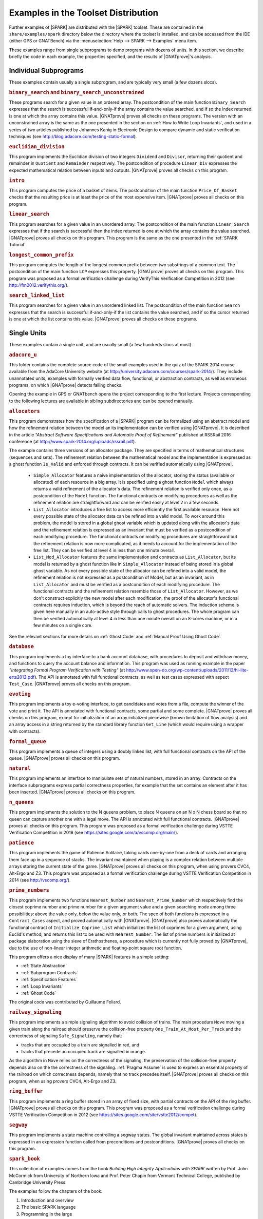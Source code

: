 .. _Examples in the Toolset Distribution:

Examples in the Toolset Distribution
====================================

Further examples of |SPARK| are distributed with the |SPARK| toolset. These are
contained in the ``share/examples/spark`` directory below the directory where
the toolset is installed, and can be accessed from the IDE (either GPS or
GNATBench) via the :menuselection:`Help --> SPARK --> Examples` menu item.

These examples range from single subprograms to demo programs with dozens of
units. In this section, we describe briefly the code in each example, the
properties specified, and the results of |GNATprove|'s analysis.

Individual Subprograms
----------------------

These examples contain usually a single subprogram, and are typically very
small (a few dozens slocs).

.. rubric:: ``binary_search`` and ``binary_search_unconstrained``

These programs search for a given value in an ordered array. The postcondition
of the main function ``Binary_Search`` expresses that the search is successful
if-and-only-if the array contains the value searched, and if so the index
returned is one at which the array contains this value. |GNATprove| proves all
checks on these programs. The version with an unconstrained array is the same
as the one presented in the section on :ref:`How to Write Loop Invariants`, and
used in a series of two articles published by Johannes Kanig in Electronic
Design to compare dynamic and static verification techniques (see
http://blog.adacore.com/testing-static-formal).

.. rubric:: ``euclidian_division``

This program implements the Euclidian division of two integers ``Dividend`` and
``Divisor``, returning their quotient and remainder in ``Quotient`` and
``Remainder`` respectively. The postcondition of procedure ``Linear_Div``
expresses the expected mathematical relation between inputs and
outputs. |GNATprove| proves all checks on this program.

.. rubric:: ``intro``

This program computes the price of a basket of items. The postcondition of the
main function ``Price_Of_Basket`` checks that the resulting price is at least
the price of the most expensive item. |GNATprove| proves all checks on this
program.

.. rubric:: ``linear_search``

This program searches for a given value in an unordered array. The
postcondition of the main function ``Linear_Search`` expresses that if the
search is successful then the index returned is one at which the array contains
the value searched. |GNATprove| proves all checks on this program. This program
is the same as the one presented in the :ref:`SPARK Tutorial`.

.. rubric:: ``longest_common_prefix``

This program computes the length of the longest common prefix between two
substrings of a common text. The postcondition of the main function ``LCP``
expresses this property. |GNATprove| proves all checks on this program. This
program was proposed as a formal verification challenge during VerifyThis
Verification Competition in 2012 (see http://fm2012.verifythis.org/).

.. rubric:: ``search_linked_list``

This program searches for a given value in an unordered linked list. The
postcondition of the main function ``Search`` expresses that the search is
successful if-and-only-if the list contains the value searched, and if so the
cursor returned is one at which the list contains this value. |GNATprove|
proves all checks on these programs.

Single Units
------------

These examples contain a single unit, and are usually small (a few hundreds
slocs at most).

.. rubric:: ``adacore_u``

This folder contains the complete source code of the small examples used in the
quiz of the SPARK 2014 course available from the AdaCore University website (at
http://university.adacore.com/courses/spark-2014/). They include unannotated
units, examples with formally verified data flow, functional, or abstraction
contracts, as well as erroneous programs, on which |GNATprove| detects failing
checks.

Opening the example in GPS or GNATbench opens the project corresponding to the
first lecture. Projects corresponding to the following lectures are available
in sibling subdirectories and can be opened manually.

.. rubric:: ``allocators``

This program demonstrates how the specification of a |SPARK| program can be
formalized using an abstract model and how the refinement relation between the
model an its implementation can be verified using |GNATprove|. It is described
in the article
`"Abstract Software Specifications and Automatic Proof of Refinement"`
published at RSSRail 2016 conference
(at http://www.spark-2014.org/uploads/rssrail.pdf).

The example contains three versions of an allocator package. They are specified
in terms of mathematical structures (sequences and sets). The refinement
relation between the mathematical model and the implementation is expressed as a
ghost function ``Is_Valid`` and enforced through contracts. It can be verified
automatically using |GNATprove|.

 * ``Simple_Allocator`` features a naive implementation of the allocator,
   storing the status (available or allocated) of each resource in a big array.
   It is specified using a ghost function ``Model`` which always returns a
   valid refinement of the allocator's data. The refinement relation is
   verified only once, as a postcondition of the ``Model`` function. The
   functional contracts on modifying procedures as well as the refinement
   relation are straightforward and can be verified easily at level 2 in
   a few seconds.

 * ``List_Allocator`` introduces a free list to access more efficiently the
   first available resource. Here not every possible state of the allocator
   data can be refined into a valid model. To work around this problem, the
   model is stored in a global ghost variable which is updated along with the
   allocator's data and the refinement relation is expressed as an invariant
   that must be verified as a postcondition of each modifying procedure. The
   functional contracts on modifying procedures are straightforward but the
   refinement relation is now more complicated, as it needs to account for the
   implementation of the free list. They can be verified at level 4 in less
   than one minute overall.

 * ``List_Mod_Allocator`` features the same implementation and contracts as
   ``List_Allocator``, but its model is returned by a ghost function like in
   ``Simple_Allocator`` instead of being stored in a global ghost variable. As
   not every possible state of the allocator can be refined into a valid model,
   the refinement relation is not expressed as a postcondition of Model, but as
   an invariant, as in ``List_Allocator`` and must be verified as a
   postcondition of each modifying procedure. The functional contracts and the
   refinement relation resemble those of ``List_Allocator``. However, as we
   don't construct explicitly the new model after each modification, the proof
   of the allocator's functional contracts requires induction, which is beyond
   the reach of automatic solvers. The induction scheme is given here manually
   in an auto-active style through calls to ghost procedures.  The whole
   program can then be verified automatically at level 4 in less than one
   minute overall on an 8-cores machine, or in a few minutes on a single core.

See the relevant sections for more details on :ref:`Ghost Code` and
:ref:`Manual Proof Using Ghost Code`.

.. rubric:: ``database``

This program implements a toy interface to a bank account database, with
procedures to deposit and withdraw money, and functions to query the account
balance and information. This program was used as running example in the paper
`"Integrating Formal Program Verification with Testing"` (at
http://www.open-do.org/wp-content/uploads/2011/12/hi-lite-erts2012.pdf). The
API is annotated with full functional contracts, as well as test cases
expressed with aspect ``Test_Case``. |GNATprove| proves all checks on this
program.

.. rubric:: ``evoting``

This program implements a toy e-voting interface, to get candidates and votes
from a file, compute the winner of the vote and print it. The API is annotated
with functional contracts, some partial and some complete. |GNATprove| proves
all checks on this program, except for initialization of an array initialized
piecewise (known limitation of flow analysis) and an array access in a string
returned by the standard library function ``Get_Line`` (which would require
using a wrapper with contracts).

.. rubric:: ``formal_queue``

This program implements a queue of integers using a doubly linked list, with
full functional contracts on the API of the queue. |GNATprove| proves all
checks on this program.

.. rubric:: ``natural``

This program implements an interface to manipulate sets of natural numbers,
stored in an array. Contracts on the interface subprograms express partial
correctness properties, for example that the set contains an element after it
has been inserted. |GNATprove| proves all checks on this program.

.. rubric:: ``n_queens``

This program implements the solution to the N queens problem, to place N queens
on an N x N chess board so that no queen can capture another one with a legal
move. The API is annotated with full functional contracts. |GNATprove| proves
all checks on this program. This program was proposed as a formal verification
challenge during VSTTE Verification Competition in 2019 (see
https://sites.google.com/a/vscomp.org/main/).

.. rubric:: ``patience``

This program implements the game of Patience Solitaire, taking cards one-by-one
from a deck of cards and arranging them face up in a sequence of stacks. The
invariant maintained when playing is a complex relation between multiple arrays
storing the current state of the game. |GNATprove| proves all checks on this
program, when using provers CVC4, Alt-Ergo and Z3. This program was proposed as
a formal verification challenge during VSTTE Verification Competition in 2014
(see http://vscomp.org/).

.. rubric:: ``prime_numbers``

This program implements two functions ``Nearest_Number`` and
``Nearest_Prime_Number`` which respectively find the closest coprime number and
prime number for a given argument value and a given searching mode among three
possibilities: above the value only, below the value only, or both. The spec of
both functions is expressed in a ``Contract_Cases`` aspect, and proved
automatically with |GNATprove|. |GNATprove| also proves automatically the
functional contract of ``Initialize_Coprime_List`` which initializes the list
of coprimes for a given argument, using Euclid's method, and returns this list
to be used with ``Nearest_Number``. The list of prime numbers is initialized at
package elaboration using the sieve of Erathosthenes, a procedure which is
currently not fully proved by |GNATprove|, due to the use of non-linear integer
arithmetic and floating-point square root function.

This program offers a nice display of many |SPARK| features in a simple setting:

* :ref:`State Abstraction`
* :ref:`Subprogram Contracts`
* :ref:`Specification Features`
* :ref:`Loop Invariants`
* :ref:`Ghost Code`

The original code was contributed by Guillaume Foliard.

.. rubric:: ``railway_signaling``

This program implements a simple signaling algorithm to avoid collision of
trains. The main procedure ``Move`` moving a given train along the railroad
should preserve the collision-free property ``One_Train_At_Most_Per_Track`` and
the correctness of signaling ``Safe_Signaling``, namely that:

* tracks that are occupied by a train are signalled in red, and
* tracks that precede an occupied track are signalled in orange.

As the algorithm in ``Move`` relies on the correctness of the signaling, the
preservation of the collision-free property depends also on the the correctness
of the signaling. :ref:`Pragma Assume` is used to express an essential property
of the railroad on which correctness depends, namely that no track precedes
itself. |GNATprove| proves all checks on this program, when using provers
CVC4, Alt-Ergo and Z3.

.. rubric:: ``ring_buffer``

This program implements a ring buffer stored in an array of fixed size, with
partial contracts on the API of the ring buffer. |GNATprove| proves all checks
on this program. This program was proposed as a formal verification challenge
during VSTTE Verification Competition in 2012 (see
https://sites.google.com/site/vstte2012/compet).

.. rubric:: ``segway``

This program implements a state machine controlling a segway states. The global
invariant maintained across states is expressed in an expression function
called from preconditions and postconditions. |GNATprove| proves all checks
on this program.

.. rubric:: ``spark_book``

This collection of examples comes from the book `Building High Integrity
Applications with SPARK` written by Prof. John McCormick from University of
Northern Iowa and Prof. Peter Chapin from Vermont Technical College, published
by Cambridge University Press:

.. image:: ../static/spark_book.jpg
   :align: center
   :alt: Cover of SPARK Book

The examples follow the chapters of the book:

1. Introduction and overview
2. The basic SPARK language
3. Programming in the large
4. Dependency contracts
5. Mathematical background
6. Proof
7. Interfacing with SPARK
8. Software engineering with SPARK
9. Advanced techniques

Opening the example in GPS or GNATbench opens a project with all
sources. Projects corresponding to individual chapters are available in
subdirectories and can be opened manually.

The original source code is available from the publisher's website at http://www.cambridge.org/us/academic/subjects/computer-science/programming-languages-and-applied-logic/building-high-integrity-applications-spark

.. rubric:: ``tetris``

This program implements a simple version of the game of Tetris. An invariant of
the game is stated in function ``Valid_Configuration``, that all procedures of
the unit must maintain. This invariant depends on the state of the game which
if updated by every procedure. Both the invariant and the state of the game are
encoded as :ref:`Ghost Code`. The invariant expresses two properties:

#. A falling piece never exits the game board, and it does not overlap with
   pieces that have already fallen.

#. After a piece has fallen, the complete lines it may create are removed from
   the game board.

|GNATprove| proves all checks on the full version of this program found in
``tetris_functional.adb``. Intermediate versions of the program show the
initial code without any contracts in ``tetris_initial.adb``, the code with
contracts for data dependencies in ``tetris_flow.adb`` and the code with
contracts to guard against run-time errors in ``tetris_integrity.adb``. The
complete program, including the BSP to run it on the ATMEL SAM4S board, is
available online (see
http://blog.adacore.com/tetris-in-spark-on-arm-cortex-m4).

.. rubric:: ``traffic_light``

This program implements two small simulators of traffic lights:

* Unit ``Road_Traffic`` defines safety rules for operating traffic lights over
  a crossroads. All procedures that change the state of the lights must
  maintain the safety property.

* Unit ``Traffic_Lights`` defines a concurrent program for operating traffic
  lights at a pedestian crossing, using two tasks that communicate over a
  protected object, where the invariant maintained by the protected data is
  expressed using a type predicate.

|GNATprove| proves all checks on this program, including the safe usage of
concurrency (absence of data races, absence of deadlocks).

Multi-Units Demos
-----------------

These examples contain larger demo programs (of a few hundreds or thousands
slocs).

.. rubric:: ``autopilot``

This program was originally a case study written in SPARK 2005 by John Barnes,
presented in section 14.3 of his book `"High Integrity Software, The SPARK
Approach to Safety and Security"` (2003) and section 15.1 of the updated book
`"SPARK: The Proven Approach to High Integrity Software"` (2012). For details on
this case study, see one of the above books. The program in the toolset
distribution is the SPARK 2014 version of this case study.

The program considers the control system of an autopilot controlling both
altitude and heading of an aircraft. The altitude is controlled by manipulating
the elevators and the heading is controlled by manipulating the ailerons and
rudder.

The values given by instruments are modelled as :ref:`External State
Abstraction` with asynchronous writers (the sensors) in package
``Instruments``. The states of controllers are modelled as a :ref:`State
Abstraction` called ``State`` in package ``AP``, which is successively refined
into finer-grain abstractions in the child packages of ``AP`` (for example
``AP.Altitude`` and ``AP.Altitude.Pitch``). The actions on the mobile surfaces
of the plane are modelled as :ref:`External State Abstraction` with
asynchronous readers (the actuators) in package ``Surfaces``.

Data and flow dependency contracts are given for all subprograms. |GNATprove|
proves all checks on this program, except for 4 runtime checks related to
scaling quantities using a division (a known limitation of automatic provers).

.. rubric:: ``bitwalker``

This example introduces a toplevel function that reads (resp. a toplevel
procedure that writes) a word of bits of a given length from (resp. to) a
stream of bytes at a given position. It heavily uses bitwise arithmetic and is
fully specified with contracts and automatically proved by |GNATprove|. In
addition, two test procedures call read-then-write (resp. write-then-read) and
GNATprove is able to prove the expected properties on the interplay between
reading and writing.

In this example we use an external axiomatization in order to lift
some operators from the underlying Why3 theory of bitvectors to
|SPARK|. In particular the ``Nth`` function, at the core of the
specification of the example, lets us check if a specific bit in a
modular value is set or not. Note that while such a function could be
easily implemented in |SPARK|, using the one defined in the Why3 theory
leads to more automatic proofs because it
lets the provers use the associated axioms and lemmas.

.. rubric:: ``crazyflie``

This program is a translation of the stabilization system of the Crazyflie 2.0,
a tiny drone released by Bitcraze AB in 2013 and originally based on an
open-source firmware written in C.

This SPARK code interfaces with the other parts of the firmware (ST peripheral
libraries, FreeRTOS libraries, Crazyflie sensors and actuators), which
remained in C, by using Ada capabilities for multi-language programs.

The goal was to prove absence of runtime errors on the most critical code parts
of the drone's firmware. The techniques used to achieve this aim were presented
in a post on the AdaCore Blog:
http://blog.adacore.com/how-to-prevent-drone-crashes-using-spark

Data dependency contracts are given for most subprograms, specially in the
``Stabilizer_Pack`` package which uses :ref:`State Abstraction` to specify
this type of contracts.

|GNATprove| proves all the checks of the program using the default timeout of
one second, except for three unproved checks in ``sensfusion6_pack.adb`` which
involve multiplications between floating-point values and need to be checked
manually.

.. rubric:: ``heatingsystem``

This program is a standard example of controller, turning on and off the
heating depending on the value of the current temperature read by a thermostat
and the current mode of operation. Interfaces to the physical world are
modelled as :ref:`External State Abstraction` for sensors and actuators. Data
and flow dependency contracts are given for all subprograms. |GNATprove| proves
all checks on this program.

.. rubric:: ``ipstack``

This program is an implementation of a TCP/IP stack targeted at bare-board
embedded applications in certifiable systems. The API is an event driven
architecture (based on LWIP design), with an application interface based on
callbacks. The protocols supported are:

  * IPv4
  * ARP
  * UDP
  * TCP
  * ICMP

This TCP/IP stack can be used either on a PowerPC bare-board system or on a
Linux host as a native process. In the latter case, the TAP device is used for
communication between the stack and the host system. For more details, see the
corresponding README file.

Data dependency contracts are given for most subprograms. These contracts are
proved by |GNATprove| flow analysis, which also proves the absence of reads of
uninitialized data.

.. rubric:: ``openETCS``

This program is a case study performed by David Mentré in the context of the
openETCS European project aiming at making an open-source, open-proof reference
model of ETCS (European Train Control System). ETCS is a radio-based train
control system aiming at unifying train signaling and control over all European
countries. The results of this case study are described in the paper `"Rail,
Space, Security: Three Case Studies for SPARK 2014"`.

Package ``Section_4_6`` models a subset of the transitions allowed in the
overall state automaton that the system should follow. Guards for transitions
are expressed by using :ref:`Expression Functions`, and the disjointness of
these guards is expressed by using :ref:`Contract Cases`. |GNATprove| proves
all checks on this part of the program.

Package ``Step_Function`` implements piecewise constant functions used to model
for example speed restrictions against distance. Full functional contracts are
given for all the services of this package. |GNATprove| proves all checks on
this part of the program, except the more complex postcondition of procedure
``Restrictive_Merge``.

.. rubric:: ``sparkskein``

This program is an implementation of the Skein cryptographic hash algorithm
(see http://www.skein-hash.info/). This implementation is readable, completely
portable to a wide-variety of machines of differing word-sizes and
endianness. This program was originally written in SPARK 2005 by Rod Chapman as
a case study for the applicability of SPARK to cryptographic code. For details
on this case study, see the paper `"SPARKSkein: A Formal and Fast Reference
Implementation of Skein"` (at
http://www.adacore.com/knowledge/technical-papers/sparkskein/). The program in
the toolset distribution is the SPARK 2014 version of this case study.

Compared to the original version written for the previous generation of the
SPARK toolset, this version requires much less work to obtain complete
assurance of the absence of run-time errors. In the following, we call a
`precondition element` a conjunct in a precondition, `postcondition element` a
conjunct in a postcondition and `loop invariant element` a conjunct in a loop
invariant. The number of such elements in a verified program is directly
related (usually proportional) to the verification effort, as each such element
requires the user to write it, to debug it, and finally to prove it.

* Contrary to |GNATprove|, the previous toolset did not include
  :ref:`Generation of Dependency Contracts`. This required writing 17 non-trivial
  ``global`` contracts and 24 non-trivial ``derives`` contracts. With |GNATprove|,
  no data dependency or flow dependency is needed at all. We have kept 17 trivial
  null data dependency contracts and a single non-trivial data dependency contract
  for documentation purposes. Similarly, we have kept 11 trivial null flow
  dependency contracts for documentation purposes.

* SPARK naturally supports nesting of subprograms, which allows a natural
  top-down decomposition of the main operations into local procedures. This
  decomposition aids readability and has a negligible impact on performance,
  assuming the compiler is able to inline the local procedures, but it
  previously had a very costly impact on formal verification. The previous
  toolset required the user to write functional contracts on all local
  subprograms to be able to prove absence of run-time errors in these
  subprograms. On the contrary, |GNATprove| performs :ref:`Contextual Analysis
  of Subprograms Without Contracts`, which allows us to save the effort of
  writing 19 precondition elements and 12 postcondition elements that were
  needed in the original version.

* The previous toolset required the insertion of lengthy :ref:`Loop
  Invariants`, totalling 43 loop invariant elements (some of them quite
  complex), while |GNATprove| currently requires only 1 simple loop invariant
  stating which components of a record are not modified in the loop.
  This is partly due to |GNATprove| now being able to generate loop invariants
  for unmodified record components (see
  :ref:`Automatically Generated Loop Invariants`).

* The previous toolset generated a Verification Condition for each path leading
  to a run-time check or an assertion. This lead to the generation of 367 VCs
  overall on the original version, almost 5 times more than the 78 checks
  generated by |GNATprove| on the new version. This difference is impressive,
  given that everything was done in the original version to control the
  explosion of the number of VCs, with the insertion of 24 special annotations
  in the source code similar to :ref:`Pragma Assert_And_Cut` in SPARK 2014,
  while no such work was needed in the new version. Despite this and other
  differences in efficiency between the two toolsets, the analysis time to
  ensure complete absence of run-time errors is similar between the two
  toolsets: 5 min with the previous toolset, half of that with |GNATprove|.

* Out of the 367 generated VCs, 29 were not proved automatically with the
  previous toolset: 6 VCs required the insertion of user-defined lemmas in the
  theorem prover, and 23 VCs required manual proof in a proof assistant. With
  |GNATprove| and provers CVC4, Z3 and Alt-Ergo, all checks are proved
  automatically.

.. rubric:: ``spark_io``

This program is an example wrapping of Ada standard input output library in a
SPARK compatible library interface. For example, the standard unit
``Ada.Text_IO`` is wrapped in a unit called ``SPARK.Text_IO`` that provides the
same services, but uses normal control flow to signal errors instead of
exceptions. A type ``File_Status`` decribes either a normal status for a file
(``Unopened`` or ``Success``) or an error status (``Status_Error``,
``Mode_Error``, etc.). The standard type for a file ``Ada.Text_IO.File_Type``
is wrapped into a record type ``SPARK.Text_IO_File_Type`` together with the
status described above.

Wrapper units are also given for most children of the Ada standard input output
library ``Ada.Text_IO``, for example the generic unit
``SPARK.Text_IO.Integer_IO`` wraps the services of the standard unit
``Ada.Text_IO.Integer_IO``. Partial function contracts are expressed on all
subprograms. |GNATprove| proves all checks on the implementation of these
wrapper units.

.. rubric:: ``text_io_get_line``

This program is a simplified extracted version of the standard library function
``Ada.Text_IO.Get_Line``, which reads a line of text from an input file. The
various versions of ``Ada.Text_IO.Get_Line`` (procedures and functions) are
specified with respect to a simplified model of the file system, with a single
file ``The_File`` opened at a location ``Cur_Location``. The low-level
functions providing an efficient implementation (``fgets``, ``memcpy``, etc.)
are also specified with respect to the same model of the file system.

|GNATprove| proves automatically that the code is free of run-time errors
(apart from a few messages that are either intentional or related to the ghost
code instrumentation) and that subprogram bodies respect their functional
contracts. The story behind this work was presented in a post on the AdaCore
Blog: http://blog.adacore.com/formal-verification-of-legacy-code

.. rubric:: ``thumper``

This program is a secure time stamp client/server system that implements
RFC-3161 (see https://www.ietf.org/rfc/rfc3161.txt). It allows clients to
obtain cryptographic time stamps that can be used to later verify that certain
documents existed on or before the time mentioned in the time stamp. Thumper is
written in a combination of Ada 2012 and SPARK 2014 and makes use of an
external C library. Thumper was developed as a SPARK technology demonstration
by Prof. Peter Chapin from Vermont Technical College and his students. It is
used as a case study in the book `Building High Integrity Applications with
SPARK` written by Prof. John McCormick from University of Northern Iowa and
Prof. Peter Chapin, published by Cambridge University Press (see section 8.5).

The program in the toolset distribution is a snapshot of the Thumper project
and a supporting project providing ASN.1 support named Hermes, whose up-to-date
sources can be obtained separately from GitHub:

* Thumper at https://github.com/pchapin/thumper
* Hermer at https://github.com/pchapin/hermes

The verification objectives pursued in both projects are currently to
:ref:`Address Data and Control Coupling` with a focus on ensuring secure
information flows (especially important for a cryptographic application) and to
:ref:`Prove Absence of Run-Time Errors (AoRTE)`.

.. rubric:: ``tokeneer``

This program is a highly secure biometric software system that was originally
developed by Altran. The system provides protection to secure information held
on a network of workstations situated in a physically secure enclave. The
Tokeneer project was commissioned by the US National Security Agency (NSA) to
demonstrate the feasibility of developing systems to the level of rigor
required by the higher assurance levels of the Common Criteria. The
requirements of the system were captured using the Z notation and the
implementation was in SPARK 2005. The original development artifacts, including
all source code, are publicly available (see
http://www.adacore.com/sparkpro/tokeneer).

The program in the toolset distribution is a translation of the original
Tokeneer code into SPARK 2014. The core system now consists of approximately
10,000 lines of SPARK 2014 code. There are also approximately 3,700 lines of
supporting code written in Ada which mimick the drivers to peripherals
connected to the core system.

Data and flow dependency contracts are given for all subprograms. Partial
functional contracts are also given for a subset of subprograms. |GNATprove|
currently proves automatically 90% of all checks in Tokeneer.
